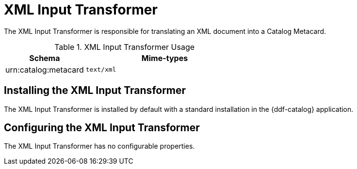 :title: XML Input Transformer
:type: transformer
:subtype: input
:status: published
:link: _xml_input_transformer
:summary: Translates an XML document into a Catalog Metacard.

= XML Input Transformer

The XML Input Transformer is responsible for translating an XML document into a Catalog Metacard.

.XML Input Transformer Usage
[cols="1,2m" options="header"]
|===
|Schema
|Mime-types

|urn:catalog:metacard
|text/xml
|===

== Installing the XML Input Transformer

The XML Input Transformer is installed by default with a standard installation in the {ddf-catalog} application.

== Configuring the XML Input Transformer

The XML Input Transformer has no configurable properties.
